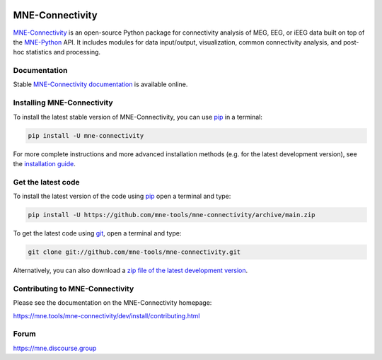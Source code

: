 .. -*- mode: rst -*-

|GH|_ |Circle|_ |Codecov|_ |PyPI|_

.. |GH| image:: https://github.com/mne-tools/mne-connectivity/actions/workflows/unit_tests.yml/badge.svg
.. _GH: https://github.com/mne-tools/mne-connectivity/actions/workflows/unit_tests.yml

.. |Circle| image:: https://circleci.com/gh/mne-tools/mne-connectivity.svg?style=shield
.. _Circle: https://circleci.com/gh/mne-tools/mne-connectivity

.. |Codecov| image:: https://codecov.io/gh/mne-tools/mne-connectivity/branch/main/graph/badge.svg
.. _Codecov: https://codecov.io/gh/mne-tools/mne-connectivity

.. |PyPI| image:: https://img.shields.io/pypi/dm/mne-connectivity.svg?label=PyPI%20downloads
.. _PyPI: https://pypi.org/project/mne-connectivity/

.. _MNE-Connectivity: https://mne.tools/mne-connectivity/dev/
.. _MNE-Python: https://mne.tools/stable
.. _MNE-Connectivity documentation: https://mne.tools/mne-connectivity/stable/index.html
.. _installation guide: https://mne.tools/mne-connectivity/dev/install/index.html
.. _pip: https://pip.pypa.io/en/stable/

MNE-Connectivity
================

`MNE-Connectivity`_ is an open-source Python package for connectivity analysis
of MEG, EEG, or iEEG data built on top of the `MNE-Python`_ API.
It includes modules for data input/output, visualization, common connectivity analysis,
and post-hoc statistics and processing.


.. target for :end-before: title-end-content

Documentation
^^^^^^^^^^^^^

Stable `MNE-Connectivity documentation`_ is available online.

Installing MNE-Connectivity
^^^^^^^^^^^^^^^^^^^^^^^^^^^

To install the latest stable version of MNE-Connectivity, you can use pip_ in a terminal:

.. code-block:: bash

    pip install -U mne-connectivity

For more complete instructions and more advanced installation methods (e.g. for
the latest development version), see the `installation guide`_.


Get the latest code
^^^^^^^^^^^^^^^^^^^

To install the latest version of the code using pip_ open a terminal and type:

.. code-block:: bash

    pip install -U https://github.com/mne-tools/mne-connectivity/archive/main.zip

To get the latest code using `git <https://git-scm.com/>`__, open a terminal and type:

.. code-block:: bash

    git clone git://github.com/mne-tools/mne-connectivity.git

Alternatively, you can also download a
`zip file of the latest development version <https://github.com/mne-tools/mne-connectivity/archive/main.zip>`__.


Contributing to MNE-Connectivity
^^^^^^^^^^^^^^^^^^^^^^^^^^^^^^^^

Please see the documentation on the MNE-Connectivity homepage:

https://mne.tools/mne-connectivity/dev/install/contributing.html


Forum
^^^^^^

https://mne.discourse.group
